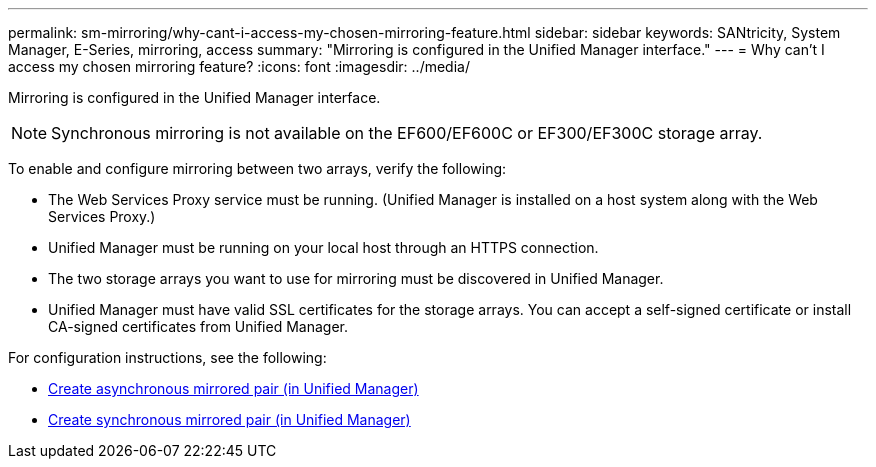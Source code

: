 ---
permalink: sm-mirroring/why-cant-i-access-my-chosen-mirroring-feature.html
sidebar: sidebar
keywords: SANtricity, System Manager, E-Series, mirroring, access
summary: "Mirroring is configured in the Unified Manager interface."
---
= Why can't I access my chosen mirroring feature?
:icons: font
:imagesdir: ../media/

[.lead]
Mirroring is configured in the Unified Manager interface.

[NOTE]
====
Synchronous mirroring is not available on the EF600/EF600C or EF300/EF300C storage array.
====


To enable and configure mirroring between two arrays, verify the following:

* The Web Services Proxy service must be running. (Unified Manager is installed on a host system along with the Web Services Proxy.)
* Unified Manager must be running on your local host through an HTTPS connection.
* The two storage arrays you want to use for mirroring must be discovered in Unified Manager.
* Unified Manager must have valid SSL certificates for the storage arrays. You can accept a self-signed certificate or install CA-signed certificates from Unified Manager.

For configuration instructions, see the following:

* link:../um-manage/create-asynchronous-mirrored-pair-um.html[Create asynchronous mirrored pair (in Unified Manager)]
* link:../um-manage/create-synchronous-mirrored-pair-um.html[Create synchronous mirrored pair (in Unified Manager)]
